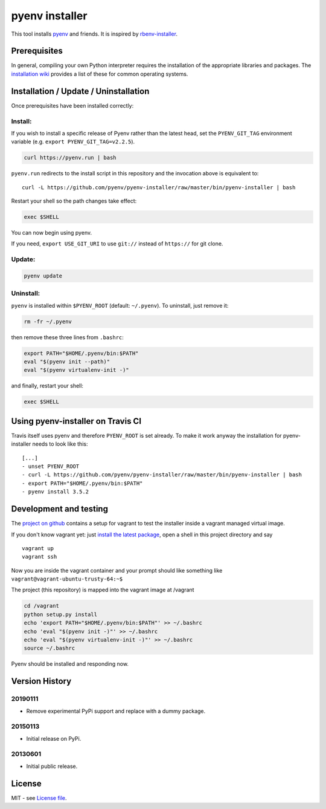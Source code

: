 pyenv installer
===============

This tool installs `pyenv <https://github.com/pyenv/pyenv>`__ and friends. It is inspired by `rbenv-installer <https://github.com/rbenv/rbenv-installer>`__.

Prerequisites
----
In general, compiling your own Python interpreter requires the installation of the
appropriate libraries and packages.  The `installation wiki
<https://github.com/pyenv/pyenv/wiki/Common-build-problems>`__ provides a list of these for common
operating systems.


Installation / Update / Uninstallation
--------------------------------------
Once prerequisites have been installed correctly: 

Install:
~~~~
If you wish to install a specific release of Pyenv rather than the latest head, set the ``PYENV_GIT_TAG`` environment variable (e.g. ``export PYENV_GIT_TAG=v2.2.5``).

.. code:: bash

    curl https://pyenv.run | bash
    
``pyenv.run`` redirects to the install script in this repository and the invocation above is equivalent to::

    curl -L https://github.com/pyenv/pyenv-installer/raw/master/bin/pyenv-installer | bash

Restart your shell so the path changes take effect:

.. code:: bash

    exec $SHELL

You can now begin using pyenv.

If you need, ``export USE_GIT_URI`` to use ``git://`` instead of ``https://`` for git clone.

Update:
~~~~
.. code:: bash

    pyenv update

Uninstall:
~~~~

``pyenv`` is installed within ``$PYENV_ROOT``
(default: ``~/.pyenv``). To uninstall, just remove it:

.. code:: bash

    rm -fr ~/.pyenv
    
then remove these three lines from ``.bashrc``:

.. code:: bash

    export PATH="$HOME/.pyenv/bin:$PATH"
    eval "$(pyenv init --path)"
    eval "$(pyenv virtualenv-init -)"

and finally, restart your shell:

.. code:: bash

    exec $SHELL

          


Using pyenv-installer on Travis CI
----------------------------------

Travis itself uses pyenv and therefore ``PYENV_ROOT`` is set already. To make it work anyway the installation for pyenv-installer needs to look like this::

  [...]
  - unset PYENV_ROOT
  - curl -L https://github.com/pyenv/pyenv-installer/raw/master/bin/pyenv-installer | bash
  - export PATH="$HOME/.pyenv/bin:$PATH"
  - pyenv install 3.5.2

Development and testing
-----------------------

The `project on github <https://github.com/pyenv/pyenv-installer>`__ contains
a setup for vagrant to test the installer inside a vagrant managed virtual image.

If you don't know vagrant yet: just `install the latest
package <https://www.vagrantup.com/downloads.html>`__, open a shell in
this project directory and say

::

    vagrant up
    vagrant ssh

Now you are inside the vagrant container and your prompt should like
something like ``vagrant@vagrant-ubuntu-trusty-64:~$``

The project (this repository) is mapped into the vagrant image at
/vagrant

.. code:: bash

    cd /vagrant
    python setup.py install
    echo 'export PATH="$HOME/.pyenv/bin:$PATH"' >> ~/.bashrc
    echo 'eval "$(pyenv init -)"' >> ~/.bashrc
    echo 'eval "$(pyenv virtualenv-init -)"' >> ~/.bashrc
    source ~/.bashrc

Pyenv should be installed and responding now.


Version History
---------------

20190111
~~~~~~~~

-  Remove experimental PyPi support and replace with a dummy package.

20150113
~~~~~~~~

-  Initial release on PyPi.

20130601
~~~~~~~~

-  Initial public release.


License
-------

MIT - see `License file <LICENSE>`_.
